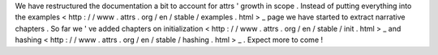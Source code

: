 We
have
restructured
the
documentation
a
bit
to
account
for
attrs
'
growth
in
scope
.
Instead
of
putting
everything
into
the
examples
<
http
:
/
/
www
.
attrs
.
org
/
en
/
stable
/
examples
.
html
>
_
page
we
have
started
to
extract
narrative
chapters
.
So
far
we
'
ve
added
chapters
on
initialization
<
http
:
/
/
www
.
attrs
.
org
/
en
/
stable
/
init
.
html
>
_
and
hashing
<
http
:
/
/
www
.
attrs
.
org
/
en
/
stable
/
hashing
.
html
>
_
.
Expect
more
to
come
!
